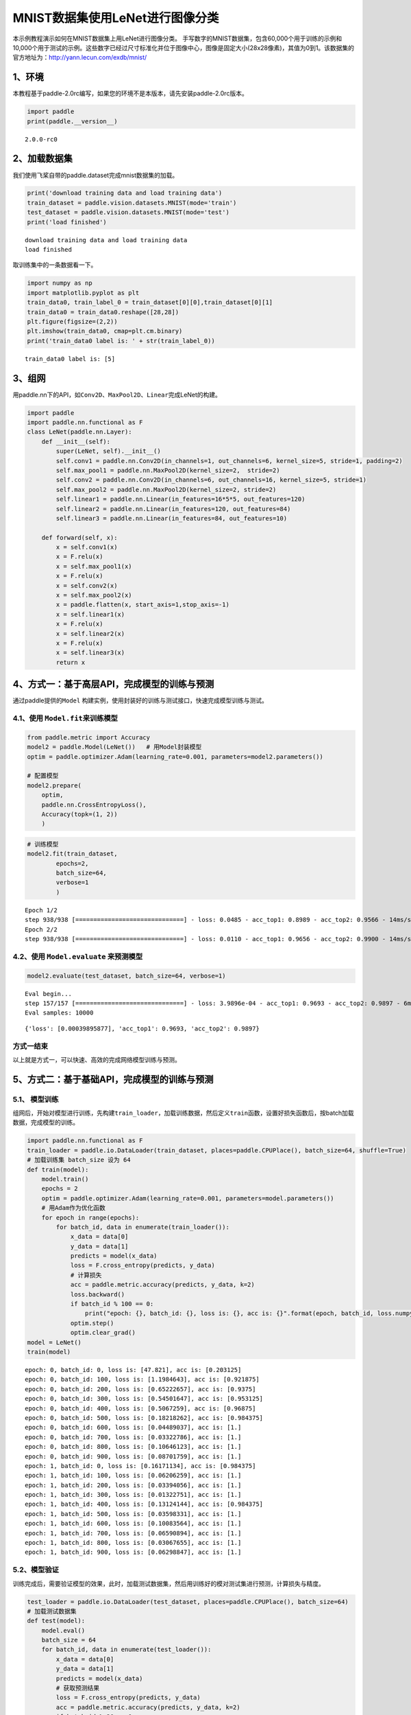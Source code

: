 MNIST数据集使用LeNet进行图像分类
================================

本示例教程演示如何在MNIST数据集上用LeNet进行图像分类。
手写数字的MNIST数据集，包含60,000个用于训练的示例和10,000个用于测试的示例。这些数字已经过尺寸标准化并位于图像中心，图像是固定大小(28x28像素)，其值为0到1。该数据集的官方地址为：http://yann.lecun.com/exdb/mnist/

1、环境
-------

本教程基于paddle-2.0rc编写，如果您的环境不是本版本，请先安装paddle-2.0rc版本。

.. code:: ipython3

    import paddle
    print(paddle.__version__)


.. parsed-literal::

    2.0.0-rc0


2、加载数据集
-------------

我们使用飞桨自带的paddle.dataset完成mnist数据集的加载。

.. code:: ipython3

    print('download training data and load training data')
    train_dataset = paddle.vision.datasets.MNIST(mode='train')
    test_dataset = paddle.vision.datasets.MNIST(mode='test')
    print('load finished')


.. parsed-literal::

    download training data and load training data
    load finished


取训练集中的一条数据看一下。

.. code:: ipython3

    import numpy as np
    import matplotlib.pyplot as plt
    train_data0, train_label_0 = train_dataset[0][0],train_dataset[0][1]
    train_data0 = train_data0.reshape([28,28])
    plt.figure(figsize=(2,2))
    plt.imshow(train_data0, cmap=plt.cm.binary)
    print('train_data0 label is: ' + str(train_label_0))


.. parsed-literal::

    train_data0 label is: [5]



.. image:: https://github.com/PaddlePaddle/FluidDoc/blob/develop/doc/paddle/tutorial/cv_case/mnist_lenet_classification/mnist_lenet_classification_files/rc_mnist_lenet_classification_001.png?raw=true

3、组网
-------

用paddle.nn下的API，如\ ``Conv2D``\ 、\ ``MaxPool2D``\ 、\ ``Linear``\ 完成LeNet的构建。

.. code:: ipython3

    import paddle
    import paddle.nn.functional as F
    class LeNet(paddle.nn.Layer):
        def __init__(self):
            super(LeNet, self).__init__()
            self.conv1 = paddle.nn.Conv2D(in_channels=1, out_channels=6, kernel_size=5, stride=1, padding=2)
            self.max_pool1 = paddle.nn.MaxPool2D(kernel_size=2,  stride=2)
            self.conv2 = paddle.nn.Conv2D(in_channels=6, out_channels=16, kernel_size=5, stride=1)
            self.max_pool2 = paddle.nn.MaxPool2D(kernel_size=2, stride=2)
            self.linear1 = paddle.nn.Linear(in_features=16*5*5, out_features=120)
            self.linear2 = paddle.nn.Linear(in_features=120, out_features=84)
            self.linear3 = paddle.nn.Linear(in_features=84, out_features=10)
    
        def forward(self, x):
            x = self.conv1(x)
            x = F.relu(x)
            x = self.max_pool1(x)
            x = F.relu(x)
            x = self.conv2(x)
            x = self.max_pool2(x)
            x = paddle.flatten(x, start_axis=1,stop_axis=-1)
            x = self.linear1(x)
            x = F.relu(x)
            x = self.linear2(x)
            x = F.relu(x)
            x = self.linear3(x)
            return x

4、方式一：基于高层API，完成模型的训练与预测
--------------------------------------------

通过paddle提供的\ ``Model``
构建实例，使用封装好的训练与测试接口，快速完成模型训练与测试。

4.1、使用 ``Model.fit``\ 来训练模型
~~~~~~~~~~~~~~~~~~~~~~~~~~~~~~~~~~~

.. code:: ipython3

    from paddle.metric import Accuracy
    model2 = paddle.Model(LeNet())   # 用Model封装模型
    optim = paddle.optimizer.Adam(learning_rate=0.001, parameters=model2.parameters())
    
    # 配置模型
    model2.prepare(
        optim,
        paddle.nn.CrossEntropyLoss(),
        Accuracy(topk=(1, 2))
        )

.. code:: ipython3

    # 训练模型
    model2.fit(train_dataset,
            epochs=2,
            batch_size=64,
            verbose=1
            )


.. parsed-literal::

    Epoch 1/2
    step 938/938 [==============================] - loss: 0.0485 - acc_top1: 0.8989 - acc_top2: 0.9566 - 14ms/step          
    Epoch 2/2
    step 938/938 [==============================] - loss: 0.0110 - acc_top1: 0.9656 - acc_top2: 0.9900 - 14ms/step          


4.2、使用 ``Model.evaluate`` 来预测模型
~~~~~~~~~~~~~~~~~~~~~~~~~~~~~~~~~~~~~~~

.. code:: ipython3

    model2.evaluate(test_dataset, batch_size=64, verbose=1)


.. parsed-literal::

    Eval begin...
    step 157/157 [==============================] - loss: 3.9896e-04 - acc_top1: 0.9693 - acc_top2: 0.9897 - 6ms/step      
    Eval samples: 10000




.. parsed-literal::

    {'loss': [0.00039895877], 'acc_top1': 0.9693, 'acc_top2': 0.9897}



方式一结束
~~~~~~~~~~

以上就是方式一，可以快速、高效的完成网络模型训练与预测。

5、方式二：基于基础API，完成模型的训练与预测
--------------------------------------------

5.1、 模型训练
~~~~~~~~~~~~~~

组网后，开始对模型进行训练，先构建\ ``train_loader``\ ，加载训练数据，然后定义\ ``train``\ 函数，设置好损失函数后，按batch加载数据，完成模型的训练。

.. code:: ipython3

    import paddle.nn.functional as F
    train_loader = paddle.io.DataLoader(train_dataset, places=paddle.CPUPlace(), batch_size=64, shuffle=True)
    # 加载训练集 batch_size 设为 64
    def train(model):
        model.train()
        epochs = 2
        optim = paddle.optimizer.Adam(learning_rate=0.001, parameters=model.parameters())
        # 用Adam作为优化函数
        for epoch in range(epochs):
            for batch_id, data in enumerate(train_loader()):
                x_data = data[0]
                y_data = data[1]
                predicts = model(x_data)
                loss = F.cross_entropy(predicts, y_data)
                # 计算损失
                acc = paddle.metric.accuracy(predicts, y_data, k=2)
                loss.backward()
                if batch_id % 100 == 0:
                    print("epoch: {}, batch_id: {}, loss is: {}, acc is: {}".format(epoch, batch_id, loss.numpy(), acc.numpy()))
                optim.step()
                optim.clear_grad()
    model = LeNet()
    train(model)


.. parsed-literal::

    epoch: 0, batch_id: 0, loss is: [47.821], acc is: [0.203125]
    epoch: 0, batch_id: 100, loss is: [1.1984643], acc is: [0.921875]
    epoch: 0, batch_id: 200, loss is: [0.65222657], acc is: [0.9375]
    epoch: 0, batch_id: 300, loss is: [0.54501647], acc is: [0.953125]
    epoch: 0, batch_id: 400, loss is: [0.5067259], acc is: [0.96875]
    epoch: 0, batch_id: 500, loss is: [0.18218262], acc is: [0.984375]
    epoch: 0, batch_id: 600, loss is: [0.04489037], acc is: [1.]
    epoch: 0, batch_id: 700, loss is: [0.03322786], acc is: [1.]
    epoch: 0, batch_id: 800, loss is: [0.10646123], acc is: [1.]
    epoch: 0, batch_id: 900, loss is: [0.08701759], acc is: [1.]
    epoch: 1, batch_id: 0, loss is: [0.16171134], acc is: [0.984375]
    epoch: 1, batch_id: 100, loss is: [0.06206259], acc is: [1.]
    epoch: 1, batch_id: 200, loss is: [0.03394056], acc is: [1.]
    epoch: 1, batch_id: 300, loss is: [0.01322751], acc is: [1.]
    epoch: 1, batch_id: 400, loss is: [0.13124144], acc is: [0.984375]
    epoch: 1, batch_id: 500, loss is: [0.03598331], acc is: [1.]
    epoch: 1, batch_id: 600, loss is: [0.10083564], acc is: [1.]
    epoch: 1, batch_id: 700, loss is: [0.06590894], acc is: [1.]
    epoch: 1, batch_id: 800, loss is: [0.03067655], acc is: [1.]
    epoch: 1, batch_id: 900, loss is: [0.06298847], acc is: [1.]


5.2、模型验证
~~~~~~~~~~~~~

训练完成后，需要验证模型的效果，此时，加载测试数据集，然后用训练好的模对测试集进行预测，计算损失与精度。

.. code:: ipython3

    test_loader = paddle.io.DataLoader(test_dataset, places=paddle.CPUPlace(), batch_size=64)
    # 加载测试数据集
    def test(model):
        model.eval()
        batch_size = 64
        for batch_id, data in enumerate(test_loader()):
            x_data = data[0]
            y_data = data[1]
            predicts = model(x_data)
            # 获取预测结果
            loss = F.cross_entropy(predicts, y_data)
            acc = paddle.metric.accuracy(predicts, y_data, k=2)
            if batch_id % 20 == 0:
                print("batch_id: {}, loss is: {}, acc is: {}".format(batch_id, loss.numpy(), acc.numpy()))
    test(model)


.. parsed-literal::

    batch_id: 0, loss is: [0.0130446], acc is: [1.]
    batch_id: 20, loss is: [0.35096657], acc is: [0.96875]
    batch_id: 40, loss is: [0.07095309], acc is: [1.]
    batch_id: 60, loss is: [0.07085111], acc is: [1.]
    batch_id: 80, loss is: [0.01964658], acc is: [1.]
    batch_id: 100, loss is: [0.00510584], acc is: [1.]
    batch_id: 120, loss is: [0.02760416], acc is: [1.]
    batch_id: 140, loss is: [0.07454856], acc is: [1.]


方式二结束
~~~~~~~~~~

以上就是方式二，通过底层API，可以清楚的看到训练和测试中的每一步过程。但是，这种方式比较复杂。因此，我们提供了训练方式一，使用高层API来完成模型的训练与预测。对比底层API，高层API能够更加快速、高效的完成模型的训练与测试。

6、总结
-------

以上就是用LeNet对手写数字数据及MNIST进行分类。本示例提供了两种训练模型的方式，一种可以快速完成模型的组建与预测，非常适合新手用户上手。另一种则需要多个步骤来完成模型的训练，适合进阶用户使用。

